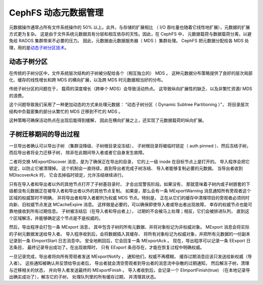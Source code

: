 =======================
 CephFS 动态元数据管理
=======================
.. CephFS Dynamic Metadata Management

元数据操作通常占所有文件系统操作的 50% 以上。此外，与存储的扩展相比
（ I/O 吞吐量也随着它线性地扩展），元数据的扩展方式更为复杂。
这是由于文件系统元数据具有分层和相互依存的天性。因此，在 CephFS 中，
元数据载荷与数据载荷分离，以避免给 RADOS 集群带来不必要的压力。
因此，元数据由元数据服务器（ MDS ）集群处理。
CephFS 把元数据分配给各 MDS 处理，用的是\
`动态子树分区技术 <https://ceph.com/assets/pdfs/weil-mds-sc04.pdf>`_\ 。

动态子树分区
------------
.. Dynamic Subtree Partitioning

在传统的子树分区中，文件系统层次结构的子树被分配给各个（相互独立的） MDS 。
这种元数据分布策略提供了良好的层次局部化、缓存的线性增长和\
跨 MDS 的横向扩展，以及跨 MDS 时元数据相当好的分布。

.. image:: subtree-partitioning.svg

传统子树分区的问题在于，
载荷的深度增长（跨单个 MDS）会导致活动热点。
这导致纵向扩展性的缺乏、以及非繁忙资源/ MDS 的浪费。

这个问题导致我们采用了一种更加动态的方式来处理元数据：
“动态子树分区（ Dynamic Subtree Partitioning ）”，
将目录层次结构中负载密集的部分从繁忙的 MDS 迁移到不忙的 MDS 。

这种策略可确保活动热点在出现后能得到缓解，
因此在横向扩展之上，还实现了元数据载荷的纵向扩展。


子树迁移期间的导出过程
----------------------
.. Export Process During Subtree Migration

一旦导出者确认可以导出子树
（集群没降级、子树根目录没冻结），
子树根目录将被临时锁定（ auth pinned ）、然后冻结子树，
而后导出者将全力迁移子树，
除非在此期间导入者或者它自身发生故障。

二者将交换 MExportDiscover 消息，是为了确保正在导出的目录，
它的上一级 inode 在目标节点上是打开的。
导入程序会把它锁定，以防止它被清理掉。
这个机制会一直持续，直到导出者完成子树冻结、
导入者能够复制必要的元数据。
当导出者收到 MDiscoverAck 时，
它会去掉临时锁定，允许冻结继续进行。

只有在导入者和导出者以外的其他节点打开了子树基目录时，
才会出现警告阶段。如果没有，
那就意味着子树内或子树嵌套的下级都没有元数据\
正在被导入者和导出者以外的其他节点复制。
如果是，那么会有一条 MExportWarning 消息通知\
所有旁观者这个区域的权威暂时不明确，
并将导出者和导入者都列为权威 MDS 节点。特别是，
正在从它们的缓存中清理项目的旁观者必须\
同时向新、旧权威节点发送 MCacheExpire 消息。
这样做是必要的，可以确保即使导入者或导出者出现故障，
幸存的权威节点也能可靠地接收到所有过期信息。
子树被冻结后（在导入者和导出者上），
过期的不会被马上处理；相反，它们会被排进队列，
直到这个区域解冻，并能够确定这个节点是不是权威的。

然后，导出程序会打包一条 MExport 消息，
其中包含子树的所有元数据、并将对象标记为非权威对象。
MExport 消息会将实际的子树元数据发送给导入者。
导入程序收到后，会将数据插入其缓存、
将所有对象标记为权威对象，并把所有元数据的一份副本\
记录到一条 EImportStart 日志消息中。
安全地刷回后，它会回复一条 MExportAck 。
现在，导出程序可以记录一条 EExport 日志条目，
最终记录导出成功了。在出现故障时，
只有 EExport 条目存在，才能在恢复过程中明确权威。

一旦记录完成，导出者将向所有旁观者发送 MExportNotify ，
通知他们，权威不再模糊，
缓存过期消息应该只发送给新权威（导入者）。
这些通知被确认并反馈给导出者后，
导出者就会清空旁观者到导出者的消息流中杂散的过期通知，
然后解冻子树，清理与迁移相关的状态，
并向导入者发送最终的 MExportFinish 。
导入者收到后，会记录一个 EImportFinish(true)
（在本地记录导出确实成功了），解冻它的子树，
处理队列里的所有缓存过期，
并清理其状态。
